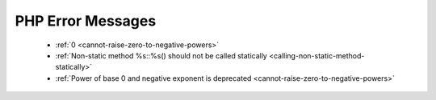 PHP Error Messages
--------------------
    * :ref:`0 <cannot-raise-zero-to-negative-powers>`
    * :ref:`Non-static method %s::%s() should not be called statically <calling-non-static-method-statically>`
    * :ref:`Power of base 0 and negative exponent is deprecated <cannot-raise-zero-to-negative-powers>`
